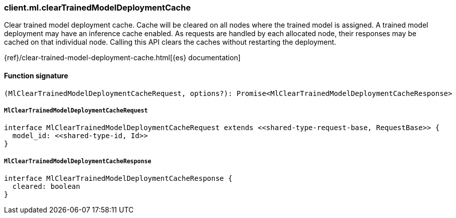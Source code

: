 [[reference-ml-clear_trained_model_deployment_cache]]

////////
===========================================================================================================================
||                                                                                                                       ||
||                                                                                                                       ||
||                                                                                                                       ||
||        ██████╗ ███████╗ █████╗ ██████╗ ███╗   ███╗███████╗                                                            ||
||        ██╔══██╗██╔════╝██╔══██╗██╔══██╗████╗ ████║██╔════╝                                                            ||
||        ██████╔╝█████╗  ███████║██║  ██║██╔████╔██║█████╗                                                              ||
||        ██╔══██╗██╔══╝  ██╔══██║██║  ██║██║╚██╔╝██║██╔══╝                                                              ||
||        ██║  ██║███████╗██║  ██║██████╔╝██║ ╚═╝ ██║███████╗                                                            ||
||        ╚═╝  ╚═╝╚══════╝╚═╝  ╚═╝╚═════╝ ╚═╝     ╚═╝╚══════╝                                                            ||
||                                                                                                                       ||
||                                                                                                                       ||
||    This file is autogenerated, DO NOT send pull requests that changes this file directly.                             ||
||    You should update the script that does the generation, which can be found in:                                      ||
||    https://github.com/elastic/elastic-client-generator-js                                                             ||
||                                                                                                                       ||
||    You can run the script with the following command:                                                                 ||
||       npm run elasticsearch -- --version <version>                                                                    ||
||                                                                                                                       ||
||                                                                                                                       ||
||                                                                                                                       ||
===========================================================================================================================
////////

[discrete]
=== client.ml.clearTrainedModelDeploymentCache

Clear trained model deployment cache. Cache will be cleared on all nodes where the trained model is assigned. A trained model deployment may have an inference cache enabled. As requests are handled by each allocated node, their responses may be cached on that individual node. Calling this API clears the caches without restarting the deployment.

{ref}/clear-trained-model-deployment-cache.html[{es} documentation]

[discrete]
==== Function signature

[source,ts]
----
(MlClearTrainedModelDeploymentCacheRequest, options?): Promise<MlClearTrainedModelDeploymentCacheResponse>
----

[discrete]
===== `MlClearTrainedModelDeploymentCacheRequest`

[source,ts]
----
interface MlClearTrainedModelDeploymentCacheRequest extends <<shared-type-request-base, RequestBase>> {
  model_id: <<shared-type-id, Id>>
}
----

[discrete]
===== `MlClearTrainedModelDeploymentCacheResponse`

[source,ts]
----
interface MlClearTrainedModelDeploymentCacheResponse {
  cleared: boolean
}
----

